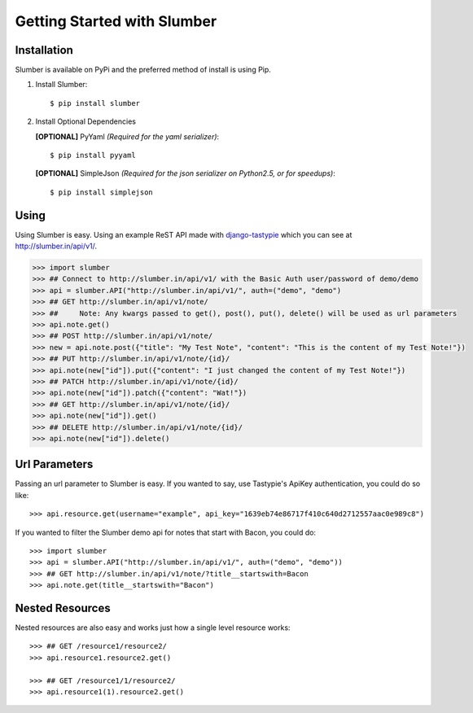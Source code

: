.. _ref-tutorial:

============================
Getting Started with Slumber
============================

Installation
============

Slumber is available on PyPi and the preferred method of install is
using Pip.

1. Install Slumber::

    $ pip install slumber

2. Install Optional Dependencies

   **[OPTIONAL]** PyYaml *(Required for the yaml serializer)*::

       $ pip install pyyaml

   **[OPTIONAL]** SimpleJson *(Required for the json serializer on Python2.5, or for speedups)*::

       $ pip install simplejson

Using
=====

Using Slumber is easy. Using an example ReST API made with `django-tastypie`_
which you can see at http://slumber.in/api/v1/.

.. _django-tastypie: http://github.com/toastdriven/django-tastypie/

.. code-block:: pycon

    >>> import slumber
    >>> ## Connect to http://slumber.in/api/v1/ with the Basic Auth user/password of demo/demo
    >>> api = slumber.API("http://slumber.in/api/v1/", auth=("demo", "demo")
    >>> ## GET http://slumber.in/api/v1/note/
    >>> ##     Note: Any kwargs passed to get(), post(), put(), delete() will be used as url parameters
    >>> api.note.get()
    >>> ## POST http://slumber.in/api/v1/note/
    >>> new = api.note.post({"title": "My Test Note", "content": "This is the content of my Test Note!"})
    >>> ## PUT http://slumber.in/api/v1/note/{id}/
    >>> api.note(new["id"]).put({"content": "I just changed the content of my Test Note!"})
    >>> ## PATCH http://slumber.in/api/v1/note/{id}/
    >>> api.note(new["id"]).patch({"content": "Wat!"})
    >>> ## GET http://slumber.in/api/v1/note/{id}/
    >>> api.note(new["id"]).get()
    >>> ## DELETE http://slumber.in/api/v1/note/{id}/
    >>> api.note(new["id"]).delete()

Url Parameters
==============

Passing an url parameter to Slumber is easy. If you wanted to say, use Tastypie's ApiKey
authentication, you could do so like::

    >>> api.resource.get(username="example", api_key="1639eb74e86717f410c640d2712557aac0e989c8")

If you wanted to filter the Slumber demo api for notes that start with Bacon, you could do::

    >>> import slumber
    >>> api = slumber.API("http://slumber.in/api/v1/", auth=("demo", "demo"))
    >>> ## GET http://slumber.in/api/v1/note/?title__startswith=Bacon
    >>> api.note.get(title__startswith="Bacon")


Nested Resources
================

Nested resources are also easy and works just how a single level resource works::

    >>> ## GET /resource1/resource2/
    >>> api.resource1.resource2.get()

    >>> ## GET /resource1/1/resource2/
    >>> api.resource1(1).resource2.get()
